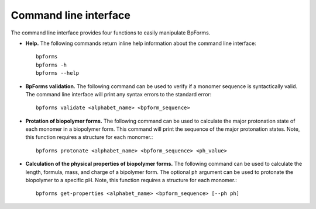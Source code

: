 .. _cli:

Command line interface
----------------------

The command line interface provides four functions to easily manipulate BpForms.

* **Help.** The following commands return inline help information about the command line interface::

    bpforms
    bpforms -h
    bpforms --help

* **BpForms validation.** The following command can be used to verify if a monomer sequence is syntactically valid. The command line interface will print any syntax errors to the standard error::

    bpforms validate <alphabet_name> <bpform_sequence>

* **Protation of biopolymer forms.** The following command can be used to calculate the major protonation state of each monomer in a biopolymer form. This command will print the sequence of the major protonation states.  Note, this function requires a structure for each monomer.::

    bpforms protonate <alphabet_name> <bpform_sequence> <ph_value>

* **Calculation of the physical properties of biopolymer forms.** The following command can be used to calculate the length, formula, mass, and charge of a bipolymer form. The optional ``ph`` argument can be used to protonate the biopolymer to a specific pH. Note, this function requires a structure for each monomer.::

    bpforms get-properties <alphabet_name> <bpform_sequence> [--ph ph]
